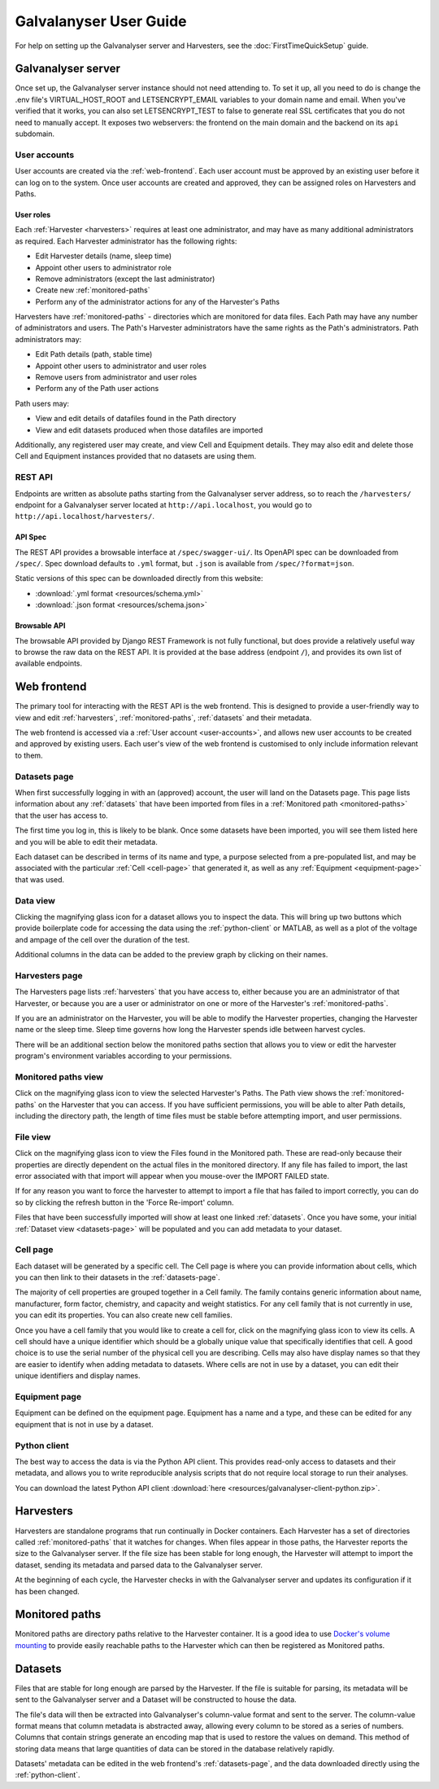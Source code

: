 ######################################################################################
Galvalanyser User Guide
######################################################################################

For help on setting up the Galvanalyser server and Harvesters, see the
:doc:`FirstTimeQuickSetup` guide.

Galvanalyser server
==================================================================================

Once set up, the Galvanalyser server instance should not need attending to.
To set it up, all you need to do is change the .env file's VIRTUAL_HOST_ROOT
and LETSENCRYPT_EMAIL variables to your domain name and email.
When you've verified that it works, you can also set LETSENCRYPT_TEST to false
to generate real SSL certificates that you do not need to manually accept.
It exposes two webservers: the frontend on the main domain and the backend on its
``api`` subdomain.

.. _user-accounts:

User accounts
-------------------------------------------------------------------------------

User accounts are created via the :ref:`web-frontend`.
Each user account must be approved by an existing user before it can log on
to the system.
Once user accounts are created and approved, they can be assigned roles
on Harvesters and Paths.

User roles
^^^^^^^^^^^^^^^^^^^^^^^^^^^^^^^^

Each :ref:`Harvester <harvesters>` requires at least one administrator, and may
have as many additional administrators as required.
Each Harvester administrator has the following rights:

* Edit Harvester details (name, sleep time)
* Appoint other users to administrator role
* Remove administrators (except the last administrator)
* Create new :ref:`monitored-paths`
* Perform any of the administrator actions for any of the Harvester's Paths

Harvesters have :ref:`monitored-paths` - directories which are monitored for data files.
Each Path may have any number of administrators and users.
The Path's Harvester administrators have the same rights as the Path's administrators.
Path administrators may:

* Edit Path details (path, stable time)
* Appoint other users to administrator and user roles
* Remove users from administrator and user roles
* Perform any of the Path user actions

Path users may:

* View and edit details of datafiles found in the Path directory
* View and edit datasets produced when those datafiles are imported

Additionally, any registered user may create, and view Cell and Equipment details.
They may also edit and delete those Cell and Equipment instances provided that no
datasets are using them.

REST API
-------------------------------------------------------------------------------

Endpoints are written as absolute paths starting from the Galvanalyser server
address, so to reach the ``/harvesters/`` endpoint for a Galvanalyser server
located at ``http://api.localhost``, you would go to ``http://api.localhost/harvesters/``.

API Spec
^^^^^^^^^^^^^^^^^^^^^^^^^^^^^^^^

The REST API provides a browsable interface at ``/spec/swagger-ui/``.
Its OpenAPI spec can be downloaded from ``/spec/``.
Spec download defaults to ``.yml`` format, but ``.json`` is available from ``/spec/?format=json``.

Static versions of this spec can be downloaded directly from this website:

* :download:`.yml format <resources/schema.yml>`
* :download:`.json format <resources/schema.json>`

Browsable API
^^^^^^^^^^^^^^^^^^^^^^^^^^^^^^^^

The browsable API provided by Django REST Framework is not fully functional, 
but does provide a relatively useful way to browse the raw data on the REST API.
It is provided at the base address (endpoint ``/``), and provides its own list of
available endpoints.

.. _web-frontend:

Web frontend
==================================================================================

The primary tool for interacting with the REST API is the web frontend.
This is designed to provide a user-friendly way to view and edit :ref:`harvesters`,
:ref:`monitored-paths`, :ref:`datasets` and their metadata.

The web frontend is accessed via a :ref:`User account <user-accounts>`,
and allows new user accounts to be created and approved by existing users.
Each user's view of the web frontend is customised to only include information
relevant to them.

.. _datasets-page:

Datasets page
--------------------------------------------------------------------

When first successfully logging in with an (approved) account, the user will land
on the Datasets page.
This page lists information about any :ref:`datasets` that have been
imported from files in a :ref:`Monitored path <monitored-paths>` that the user
has access to. 

The first time you log in, this is likely to be blank. 
Once some datasets have been imported, you will see them listed here and
you will be able to edit their metadata.

Each dataset can be described in terms of its name and type, 
a purpose selected from a pre-populated list, and may be associated with 
the particular :ref:`Cell <cell-page>` that generated it, as well as any
:ref:`Equipment <equipment-page>` that was used.

Data view
--------------------------------------------------------------------

Clicking the magnifying glass icon for a dataset allows you to inspect the data.
This will bring up two buttons which provide boilerplate code for accessing the
data using the :ref:`python-client` or MATLAB, as well as a plot of
the voltage and ampage of the cell over the duration of the test.

Additional columns in the data can be added to the preview graph by clicking on their
names.

Harvesters page
--------------------------------------------------------------------

The Harvesters page lists :ref:`harvesters` that you have access to,
either because you are an administrator of that Harvester, or because you are
a user or administrator on one or more of the Harvester's :ref:`monitored-paths`.

If you are an administrator on the Harvester, you will be able to modify the
Harvester properties, changing the Harvester name or the sleep time. 
Sleep time governs how long the Harvester spends idle between harvest cycles.

There will be an additional section below the monitored paths section that
allows you to view or edit the harvester program's environment variables
according to your permissions.

Monitored paths view
--------------------------------------------------------------------

Click on the magnifying glass icon to view the selected Harvester's Paths.
The Path view shows the :ref:`monitored-paths` on the Harvester
that you can access. 
If you have sufficient permissions, you will be able to alter Path details,
including the directory path, the length of time files must be stable before 
attempting import, and user permissions.

File view
--------------------------------------------------------------------

Click on the magnifying glass icon to view the Files found in the Monitored path.
These are read-only because their properties are directly dependent on the actual
files in the monitored directory.
If any file has failed to import, the last error associated with that import will
appear when you mouse-over the IMPORT FAILED state. 

If for any reason you want to force the harvester to attempt to import a file
that has failed to import correctly, you can do so by clicking the refresh button
in the 'Force Re-import' column.

Files that have been successfully imported will show at least one linked :ref:`datasets`.
Once you have some, your initial :ref:`Dataset view <datasets-page>` will be populated
and you can add metadata to your dataset.

.. _cell-page:

Cell page
--------------------------------------------------------------------

Each dataset will be generated by a specific cell. 
The Cell page is where you can provide information about cells, which you can 
then link to their datasets in the :ref:`datasets-page`.

The majority of cell properties are grouped together in a Cell family. 
The family contains generic information about name, manufacturer, form factor, 
chemistry, and capacity and weight statistics. 
For any cell family that is not currently in use, you can edit its properties.
You can also create new cell families. 

Once you have a cell family that you would like to create a cell for, click on 
the magnifying glass icon to view its cells. 
A cell should have a unique identifier which should be a globally unique value
that specifically identifies that cell. 
A good choice is to use the serial number of the physical cell you are describing.
Cells may also have display names so that they are easier to identify when adding
metadata to datasets.
Where cells are not in use by a dataset, 
you can edit their unique identifiers and display names.

.. _equipment-page:

Equipment page
--------------------------------------------------------------------

Equipment can be defined on the equipment page. 
Equipment has a name and a type, and these can be edited for any equipment
that is not in use by a dataset.

.. _python-client:

Python client
--------------------------------------------------------------------

The best way to access the data is via the Python API client.
This provides read-only access to datasets and their metadata, 
and allows you to write reproducible analysis scripts that do not require local
storage to run their analyses.

You can download the latest Python API client :download:`here <resources/galvanalyser-client-python.zip>`.

.. _harvesters:

Harvesters
============================================

Harvesters are standalone programs that run continually in Docker containers.
Each Harvester has a set of directories called :ref:`monitored-paths`
that it watches for changes.
When files appear in those paths, the Harvester reports the size to the 
Galvanalyser server.
If the file size has been stable for long enough, the Harvester will attempt
to import the dataset, sending its metadata and parsed data to the Galvanalyser server.

At the beginning of each cycle, the Harvester checks in with the Galvanalyser
server and updates its configuration if it has been changed.

.. _monitored-paths:

Monitored paths
============================================

Monitored paths are directory paths relative to the Harvester container.
It is a good idea to use `Docker's volume mounting <https://docs.docker.com/storage/>`_
to provide easily reachable paths to the Harvester which can then be 
registered as Monitored paths.


.. _datasets:

Datasets
============================================

Files that are stable for long enough are parsed by the Harvester.
If the file is suitable for parsing, its metadata will be sent to the
Galvanalyser server and a Dataset will be constructed to house the data.

The file's data will then be extracted into Galvanalyser's column-value format
and sent to the server.
The column-value format means that column metadata is abstracted away,
allowing every column to be stored as a series of numbers.
Columns that contain strings generate an encoding map that is used to 
restore the values on demand. 
This method of storing data means that large quantities of data can be
stored in the database relatively rapidly.

Datasets' metadata can be edited in the web frontend's :ref:`datasets-page`,
and the data downloaded directly using the :ref:`python-client`.
